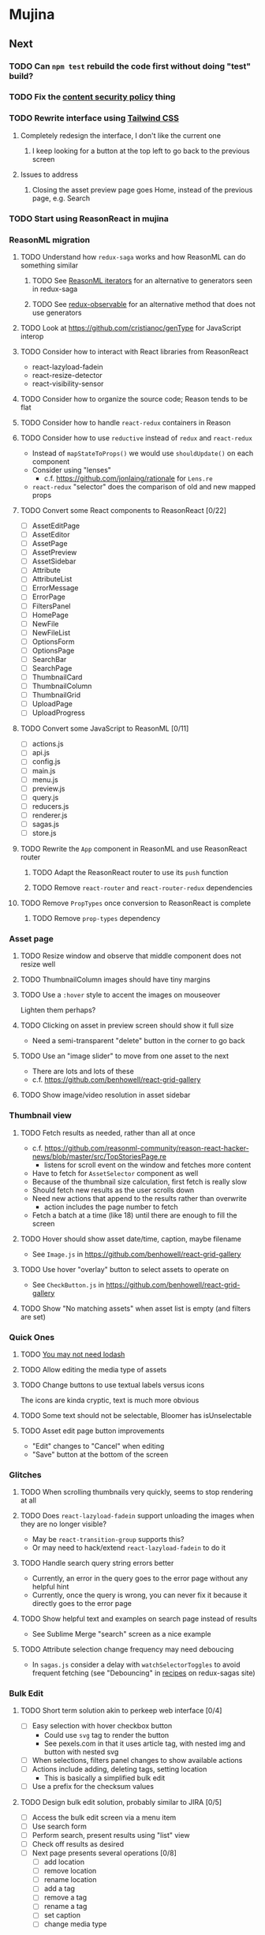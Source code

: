 * Mujina
** Next
*** TODO Can =npm test= rebuild the code first without doing "test" build?
*** TODO Fix the [[https://electronjs.org/docs/tutorial/security][content security policy]] thing
*** TODO Rewrite interface using [[https://tailwindcss.com/docs/what-is-tailwind/][Tailwind CSS]]
**** Completely redesign the interface, I don't like the current one
***** I keep looking for a button at the top left to go back to the previous screen
**** Issues to address
***** Closing the asset preview page goes Home, instead of the previous page, e.g. Search
*** TODO Start using ReasonReact in mujina
*** ReasonML migration
**** TODO Understand how =redux-saga= works and how ReasonML can do something similar
***** TODO See [[http://2ality.com/2018/01/iterators-reasonml.html][ReasonML iterators]] for an alternative to generators seen in redux-saga
***** TODO See [[https://redux-observable.js.org][redux-observable]] for an alternative method that does not use generators
**** TODO Look at https://github.com/cristianoc/genType for JavaScript interop
**** TODO Consider how to interact with React libraries from ReasonReact
- react-lazyload-fadein
- react-resize-detector
- react-visibility-sensor

**** TODO Consider how to organize the source code; Reason tends to be flat
**** TODO Consider how to handle =react-redux= containers in Reason
**** TODO Consider how to use =reductive= instead of =redux= and =react-redux=
- Instead of =mapStateToProps()= we would use =shouldUpdate()= on each component
- Consider using "lenses"
  - c.f. https://github.com/jonlaing/rationale for =Lens.re=
- =react-redux= "selector" does the comparison of old and new mapped props

**** TODO Convert some React components to ReasonReact [0/22]
- [ ] AssetEditPage
- [ ] AssetEditor
- [ ] AssetPage
- [ ] AssetPreview
- [ ] AssetSidebar
- [ ] Attribute
- [ ] AttributeList
- [ ] ErrorMessage
- [ ] ErrorPage
- [ ] FiltersPanel
- [ ] HomePage
- [ ] NewFile
- [ ] NewFileList
- [ ] OptionsForm
- [ ] OptionsPage
- [ ] SearchBar
- [ ] SearchPage
- [ ] ThumbnailCard
- [ ] ThumbnailColumn
- [ ] ThumbnailGrid
- [ ] UploadPage
- [ ] UploadProgress

**** TODO Convert some JavaScript to ReasonML [0/11]
- [ ] actions.js
- [ ] api.js
- [ ] config.js
- [ ] main.js
- [ ] menu.js
- [ ] preview.js
- [ ] query.js
- [ ] reducers.js
- [ ] renderer.js
- [ ] sagas.js
- [ ] store.js

**** TODO Rewrite the =App= component in ReasonML and use ReasonReact router
***** TODO Adapt the ReasonReact router to use its =push= function
***** TODO Remove =react-router= and =react-router-redux= dependencies
**** TODO Remove =PropTypes= once conversion to ReasonReact is complete
***** TODO Remove =prop-types= dependency
*** Asset page
**** TODO Resize window and observe that middle component does not resize well
**** TODO ThumbnailColumn images should have tiny margins
**** TODO Use a =:hover= style to accent the images on mouseover
Lighten them perhaps?

**** TODO Clicking on asset in preview screen should show it full size
- Need a semi-transparent "delete" button in the corner to go back

**** TODO Use an "image slider" to move from one asset to the next
- There are lots and lots of these
- c.f. https://github.com/benhowell/react-grid-gallery

**** TODO Show image/video resolution in asset sidebar
*** Thumbnail view
**** TODO Fetch results as needed, rather than all at once
- c.f. https://github.com/reasonml-community/reason-react-hacker-news/blob/master/src/TopStoriesPage.re
  - listens for scroll event on the window and fetches more content
- Have to fetch for =AssetSelector= component as well
- Because of the thumbnail size calculation, first fetch is really slow
- Should fetch new results as the user scrolls down
- Need new actions that append to the results rather than overwrite
  - action includes the page number to fetch
- Fetch a batch at a time (like 18) until there are enough to fill the screen

**** TODO Hover should show asset date/time, caption, maybe filename
- See =Image.js= in https://github.com/benhowell/react-grid-gallery

**** TODO Use hover "overlay" button to select assets to operate on
- See =CheckButton.js= in https://github.com/benhowell/react-grid-gallery

**** TODO Show "No matching assets" when asset list is empty (and filters are set)
*** Quick Ones
**** TODO [[https://github.com/you-dont-need/You-Dont-Need-Lodash-Underscore][You may not need lodash]]
**** TODO Allow editing the media type of assets
**** TODO Change buttons to use textual labels versus icons
The icons are kinda cryptic, text is much more obvious

**** TODO Some text should not be selectable, Bloomer has isUnselectable
**** TODO Asset edit page button improvements
- "Edit" changes to "Cancel" when editing
- "Save" button at the bottom of the screen

*** Glitches
**** TODO When scrolling thumbnails very quickly, seems to stop rendering at all
**** TODO Does =react-lazyload-fadein= support unloading the images when they are no longer visible?
- May be =react-transition-group= supports this?
- Or may need to hack/extend =react-lazyload-fadein= to do it

**** TODO Handle search query string errors better
- Currently, an error in the query goes to the error page without any helpful hint
- Currently, once the query is wrong, you can never fix it because it directly goes to the error page

**** TODO Show helpful text and examples on search page instead of results
- See Sublime Merge "search" screen as a nice example

**** TODO Attribute selection change frequency may need deboucing
- In =sagas.js= consider a delay with =watchSelectorToggles= to avoid frequent fetching
  (see "Debouncing" in [[https://redux-saga.js.org/docs/recipes/][recipes]] on redux-sagas site)

*** Bulk Edit
**** TODO Short term solution akin to perkeep web interface [0/4]
- [ ] Easy selection with hover checkbox button
  - Could use =svg= tag to render the button
  - See pexels.com in that it uses article tag, with nested img and button with nested svg
- [ ] When selections, filters panel changes to show available actions
- [ ] Actions include adding, deleting tags, setting location
  - This is basically a simplified bulk edit
- [ ] Use a prefix for the checksum values

**** TODO Design bulk edit solution, probably similar to JIRA [0/5]
- [ ] Access the bulk edit screen via a menu item
- [ ] Use search form
- [ ] Perform search, present results using "list" view
- [ ] Check off results as desired
- [ ] Next page presents several operations [0/8]
  - [ ] add location
  - [ ] remove location
  - [ ] rename location
  - [ ] add a tag
  - [ ] remove a tag
  - [ ] rename a tag
  - [ ] set caption
  - [ ] change media type

*** Uploads
**** TODO Show a larger thumbnail on hover over small thumbnail
**** TODO Add menu/button to navigate to upload screen
- Big "primary" style button on home screen?
- Menu item to reach upload screen
- Add a button on the upload screen to select additional files

**** TODO Tag and location completion on uploads page
**** TODO Add a button to remove a single upload entry from the list
**** TODO Consider how to show uploads.error in NewFileList page
**** TODO Sometimes dropping an image just opens the image
- c.f. https://www.smashingmagazine.com/2018/01/drag-drop-file-uploader-vanilla-js/
- Pretty difficult to reproduce
- Handle 'open-url' and/or 'open-file' on the app instance in main.js
- Is there a browser event when the page is about to unload?
- Mouse pointer may or may not have green plus icon, means nothing
- Modifier keys make no difference
- Showing a thumbnail or showing just a filename during drag means nothing
- Is there a React event that App can listen for, like "unmount"?
  - and if that happens, fire an action to navigate back home
- Maybe intercept the 'will-nagivate' event?
  - Would need to know if our app initiated the event
- Maybe a menu item to get back "Home"
- Maybe a periodic check in main.js to ensure webContents are what is expected

**** TODO Consider a "recent uploads" button to show newly added assets
**** TODO Show a fancy help overlay thingy on dragover
- See Slack, which shows an overlay while dragging over the window
- Probably need to add dragover and drop handlers to the top-level App component

*** Videos
**** TODO Get video playback working again
- Also does not work with webui in Chrome
- Seems to work with some videos (like potowatomi from 2014)

**** TODO How to get large videos into storage?
- Files up to 100MB seem to be okay, but what about really large files?

**** TODO Use video tag for thumbnail view
**** TODO Show 5 or so frames from the video on hover
**** TODO Show placeholder icons for videos that fail to load
** Investigate
*** TODO What format are =AAE= files and can we show them somehow?
*** TODO How to search for assets with no tags or location?
- GraphQL works, but it is beyond the capability of non-technical people

*** TODO What does supporting emoji codes (in captions/comments) entail?
*** TODO Investigate how to localize the app
- https://www.npmjs.com/package/oftn-l10n
- https://developer.mozilla.org/en-US/docs/Mozilla/Localization/Localization_content_best_practices

*** TODO Find out how to handle unresponsive windows
*** TODO See https://github.com/Quramy/electron-jsx-babel-boilerplate/
- uses gulp to minify and uglify everything

*** TODO Drag and drop from Photos is not working
- Update: it works as of 2018-11-17, but the filenames are weird, and seemingly not full quality
- See the yelp.com page for adding photos, it works with Photos app
- No drag events are fired at all, it just does nothing
- See the Electron guide for native drag & drop
- Handle 'open-url' and/or 'open-file' on the app instance in main.js
- Maybe look at that relatively new DataTransfer API business

*** TODO Look for library to connect to devices to extract photos
** Refinements
*** TODO Toolbar buttons (or something) to change thumbnail view
- See lynapp.com screenshot
- Icon view: the 240x240 thumbnails with some details as captions
- Gallery view: the justified progressive image-only layout
- List view: show 96x96 thumbnails and details in list format
  - should have column resizing

*** TODO Show filters tab containing first selection
That is, if only a location is selected, when switching back to the home page,
the tags tab is selected by default, and the locations is not showing.

*** TODO Advanced search features
**** TODO "is:image" and similar are converted to "mimetype:image/*" :tanuki:
**** TODO "with:<name>" for searching people
**** TODO logical operators (and, or) and grouping with parentheses

*** TODO Have a timeline feature like Google Photos
- Looks like Time Machine timeline, with marks and years, expands on hover
- See the Bulma-Extensions Timeline component

*** TODO Better tags input
- Use Bulma-Extensions TagsInput on the asset edit screen

*** TODO Consider setting the application menu appropriately for macOS and win32
*** TODO Create a "New Window" menu item that invokes createWindow()
*** TODO Set the browser window title (in index.html) to something sensible
*** TODO When selecting attributes, disable those that no longer help
*** TODO Maybe a set of Tabs to select between Pictures, Music, Videos, Documents, etc
*** TODO Read https://fb.me/react-error-boundaries to learn about error handling
*** TODO Decent about window (c.f. [[https://github.com/rhysd/electron-about-window][electron-about-window]])
